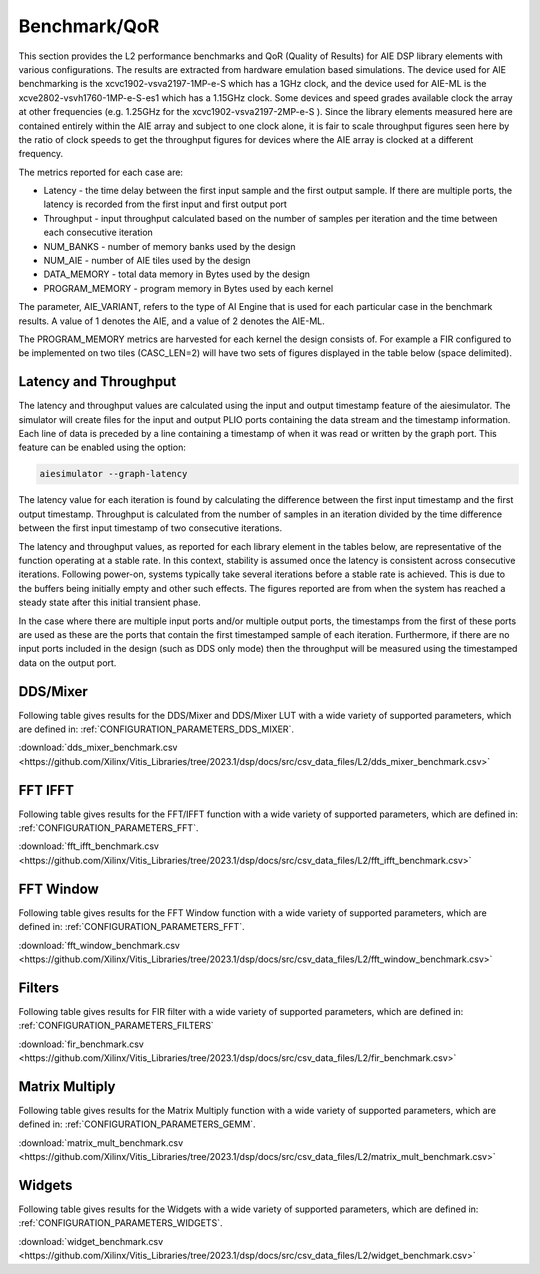 ..
   Copyright (C) 2019-2022, Xilinx, Inc.
   Copyright (C) 2022-2023, Advanced Micro Devices, Inc.

   Licensed under the Apache License, Version 2.0 (the "License");
   you may not use this file except in compliance with the License.
   You may obtain a copy of the License at

       http://www.apache.org/licenses/LICENSE-2.0

   Unless required by applicable law or agreed to in writing, software
   distributed under the License is distributed on an "AS IS" BASIS,
   WITHOUT WARRANTIES OR CONDITIONS OF ANY KIND, either express or implied.
   See the License for the specific language governing permissions and
   limitations under the License.

.. _BENCHMARK:

=============
Benchmark/QoR
=============

This section provides the L2 performance benchmarks and QoR (Quality of Results) for AIE DSP library elements with various configurations. The results are extracted from hardware emulation based simulations. The device used for AIE benchmarking is the xcvc1902-vsva2197-1MP-e-S which has a 1GHz clock, and the device used for AIE-ML is the xcve2802-vsvh1760-1MP-e-S-es1 which has a 1.15GHz clock. Some devices and speed grades available clock the array at other frequencies (e.g. 1.25GHz for the xcvc1902-vsva2197-2MP-e-S ). Since the library elements measured here are contained entirely within the AIE array and subject to one clock alone, it is fair to scale throughput figures seen here by the ratio of clock speeds to get the throughput figures for devices where the AIE array is clocked at a different frequency.

The metrics reported for each case are:

- Latency               - the time delay between the first input sample and the first output sample. If there are multiple ports, the latency is recorded from the first input and first output port
- Throughput            - input throughput calculated based on the number of samples per iteration and the time between each consecutive iteration
- NUM_BANKS             - number of memory banks used by the design
- NUM_AIE               - number of AIE tiles used by the design
- DATA_MEMORY           - total data memory in Bytes used by the design
- PROGRAM_MEMORY        - program memory in Bytes used by each kernel

The parameter, AIE_VARIANT, refers to the type of AI Engine that is used for each particular case in the benchmark results. A value of 1 denotes the AIE, and a value of 2 denotes the AIE-ML.

The PROGRAM_MEMORY metrics are harvested for each kernel the design consists of. For example a FIR configured to be implemented on two tiles (CASC_LEN=2) will have two sets of figures displayed in the table below (space delimited).

Latency and Throughput
~~~~~~~~~~~~~~~~~~~~~~

The latency and throughput values are calculated using the input and output timestamp feature of the aiesimulator. The simulator will create files for the input and output PLIO ports containing the data stream and the timestamp information. Each line of data is preceded by a line containing a timestamp of when it was read or written by the graph port. This feature can be enabled using the option:

.. code-block::

    aiesimulator --graph-latency

The latency value for each iteration is found by calculating the difference between the first input timestamp and the first output timestamp.
Throughput is calculated from the number of samples in an iteration divided by the time difference between the first input timestamp of two consecutive iterations.

The latency and throughput values, as reported for each library element in the tables below, are representative of the function operating at a stable rate. In this context, stability is assumed once the latency is consistent across consecutive iterations.
Following power-on, systems typically take several iterations before a stable rate is achieved. This is due to the buffers being initially empty and other such effects. The figures reported are from when the system has reached a steady state after this initial transient phase.

In the case where there are multiple input ports and/or multiple output ports, the timestamps from the first of these ports are used as these are the ports that contain the first timestamped sample of each iteration.
Furthermore, if there are no input ports included in the design (such as DDS only mode) then the throughput will be measured using the timestamped data on the output port.

DDS/Mixer
~~~~~~~~~

Following table gives results for the DDS/Mixer and DDS/Mixer LUT with a wide variety of supported parameters, which are defined in: :ref:`CONFIGURATION_PARAMETERS_DDS_MIXER`.

:download:`dds_mixer_benchmark.csv <https://github.com/Xilinx/Vitis_Libraries/tree/2023.1/dsp/docs/src/csv_data_files/L2/dds_mixer_benchmark.csv>`

.. csv-table:: DDS/Mixer benchmark
   :file: ../../csv_data_files/L2/dds_mixer_benchmark.csv
   :align: center
   :header-rows: 1
   :widths: auto

FFT IFFT
~~~~~~~~

Following table gives results for the FFT/IFFT function with a wide variety of supported parameters, which are defined in: :ref:`CONFIGURATION_PARAMETERS_FFT`.

:download:`fft_ifft_benchmark.csv <https://github.com/Xilinx/Vitis_Libraries/tree/2023.1/dsp/docs/src/csv_data_files/L2/fft_ifft_benchmark.csv>`

.. csv-table:: FFT IFFT benchmark
   :file: ../../csv_data_files/L2/fft_ifft_benchmark.csv
   :align: center
   :header-rows: 1
   :widths: auto


FFT Window
~~~~~~~~~~

Following table gives results for the FFT Window function with a wide variety of supported parameters, which are defined in: :ref:`CONFIGURATION_PARAMETERS_FFT`.

:download:`fft_window_benchmark.csv <https://github.com/Xilinx/Vitis_Libraries/tree/2023.1/dsp/docs/src/csv_data_files/L2/fft_window_benchmark.csv>`

.. csv-table:: FFT Window benchmark
   :file: ../../csv_data_files/L2/fft_window_benchmark.csv
   :align: center
   :header-rows: 1
   :widths: auto

Filters
~~~~~~~

Following table gives results for FIR filter with a wide variety of supported parameters, which are defined in: :ref:`CONFIGURATION_PARAMETERS_FILTERS`

:download:`fir_benchmark.csv <https://github.com/Xilinx/Vitis_Libraries/tree/2023.1/dsp/docs/src/csv_data_files/L2/fir_benchmark.csv>`

.. csv-table:: FIR benchmark
   :file: ../../csv_data_files/L2/fir_benchmark.csv
   :align: center
   :header-rows: 1
   :widths: 10, 4, 4, 4, 4, 4, 4, 4, 4, 4, 4, 4, 4, 4, 4, 4, 4, 4, 4, 4, 4, 4


Matrix Multiply
~~~~~~~~~~~~~~~

Following table gives results for the Matrix Multiply function with a wide variety of supported parameters, which are defined in: :ref:`CONFIGURATION_PARAMETERS_GEMM`.

:download:`matrix_mult_benchmark.csv <https://github.com/Xilinx/Vitis_Libraries/tree/2023.1/dsp/docs/src/csv_data_files/L2/matrix_mult_benchmark.csv>`

.. csv-table:: Matrix Multiply benchmark
   :file: ../../csv_data_files/L2/matrix_mult_benchmark.csv
   :align: center
   :header-rows: 1
   :widths: auto


Widgets
~~~~~~~

Following table gives results for the Widgets with a wide variety of supported parameters, which are defined in: :ref:`CONFIGURATION_PARAMETERS_WIDGETS`.

:download:`widget_benchmark.csv <https://github.com/Xilinx/Vitis_Libraries/tree/2023.1/dsp/docs/src/csv_data_files/L2/widget_benchmark.csv>`

.. csv-table:: Widgets benchmark
   :file: ../../csv_data_files/L2/widget_benchmark.csv
   :align: center
   :header-rows: 1
   :widths: auto






.. |image1| image:: ./media/image1.png
.. |image2| image:: ./media/image2.png
.. |image3| image:: ./media/image4.png
.. |image4| image:: ./media/image2.png
.. |image5| image:: ./media/image2.png
.. |image6| image:: ./media/image2.png
.. |image7| image:: ./media/image5.png
.. |image8| image:: ./media/image6.png
.. |image9| image:: ./media/image7.png
.. |image10| image:: ./media/image2.png
.. |image11| image:: ./media/image2.png
.. |image12| image:: ./media/image2.png
.. |image13| image:: ./media/image2.png


